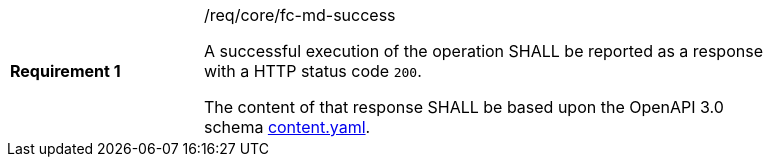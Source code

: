 [width="90%",cols="2,6a"]
|===
|*Requirement {counter:req-id}* |/req/core/fc-md-success +

A successful execution of the operation SHALL be reported as a response with a
HTTP status code `200`.

The content of that response SHALL be based upon the OpenAPI 3.0 schema link:https://raw.githubusercontent.com/opengeospatial/WFS_FES/master/core/openapi/schemas/content.yaml[content.yaml].
|===
